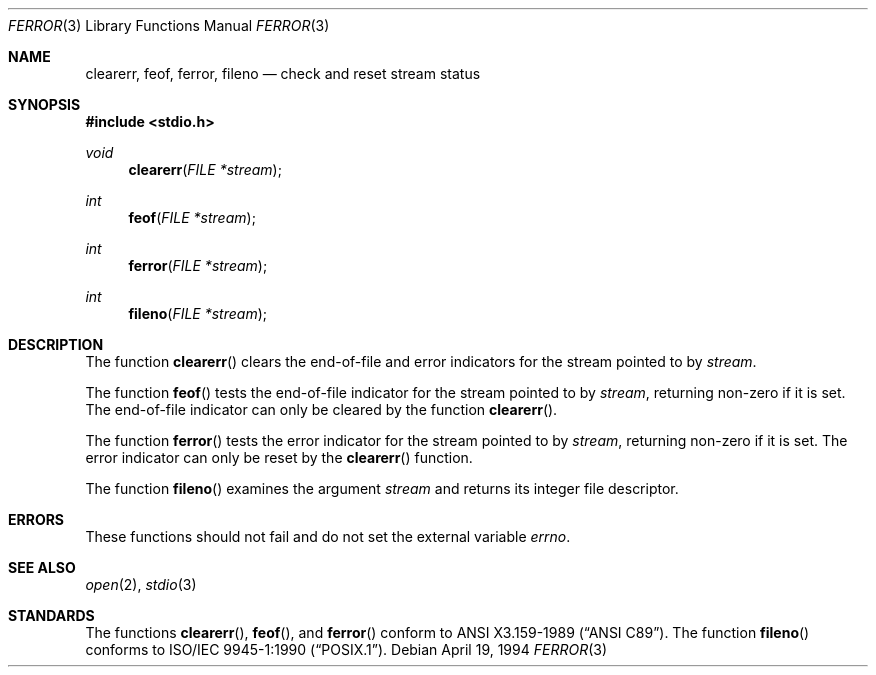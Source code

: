 .\"	$OpenBSD: ferror.3,v 1.3 1998/02/04 21:29:55 deraadt Exp $
.\"
.\" Copyright (c) 1990, 1991, 1993
.\"	The Regents of the University of California.  All rights reserved.
.\"
.\" This code is derived from software contributed to Berkeley by
.\" Chris Torek and the American National Standards Committee X3,
.\" on Information Processing Systems.
.\"
.\" Redistribution and use in source and binary forms, with or without
.\" modification, are permitted provided that the following conditions
.\" are met:
.\" 1. Redistributions of source code must retain the above copyright
.\"    notice, this list of conditions and the following disclaimer.
.\" 2. Redistributions in binary form must reproduce the above copyright
.\"    notice, this list of conditions and the following disclaimer in the
.\"    documentation and/or other materials provided with the distribution.
.\" 3. All advertising materials mentioning features or use of this software
.\"    must display the following acknowledgement:
.\"	This product includes software developed by the University of
.\"	California, Berkeley and its contributors.
.\" 4. Neither the name of the University nor the names of its contributors
.\"    may be used to endorse or promote products derived from this software
.\"    without specific prior written permission.
.\"
.\" THIS SOFTWARE IS PROVIDED BY THE REGENTS AND CONTRIBUTORS ``AS IS'' AND
.\" ANY EXPRESS OR IMPLIED WARRANTIES, INCLUDING, BUT NOT LIMITED TO, THE
.\" IMPLIED WARRANTIES OF MERCHANTABILITY AND FITNESS FOR A PARTICULAR PURPOSE
.\" ARE DISCLAIMED.  IN NO EVENT SHALL THE REGENTS OR CONTRIBUTORS BE LIABLE
.\" FOR ANY DIRECT, INDIRECT, INCIDENTAL, SPECIAL, EXEMPLARY, OR CONSEQUENTIAL
.\" DAMAGES (INCLUDING, BUT NOT LIMITED TO, PROCUREMENT OF SUBSTITUTE GOODS
.\" OR SERVICES; LOSS OF USE, DATA, OR PROFITS; OR BUSINESS INTERRUPTION)
.\" HOWEVER CAUSED AND ON ANY THEORY OF LIABILITY, WHETHER IN CONTRACT, STRICT
.\" LIABILITY, OR TORT (INCLUDING NEGLIGENCE OR OTHERWISE) ARISING IN ANY WAY
.\" OUT OF THE USE OF THIS SOFTWARE, EVEN IF ADVISED OF THE POSSIBILITY OF
.\" SUCH DAMAGE.
.\"
.Dd April 19, 1994
.Dt FERROR 3
.Os
.Sh NAME
.Nm clearerr ,
.Nm feof ,
.Nm ferror ,
.Nm fileno
.Nd check and reset stream status
.Sh SYNOPSIS
.Fd #include <stdio.h>
.Ft void
.Fn clearerr "FILE *stream"
.Ft int
.Fn feof "FILE *stream"
.Ft int
.Fn ferror "FILE *stream"
.Ft int
.Fn fileno "FILE *stream"
.Sh DESCRIPTION
The function
.Fn clearerr
clears the end-of-file and error indicators for the stream pointed
to by
.Fa stream .
.Pp
The function
.Fn feof
tests the end-of-file indicator for the stream pointed to by
.Fa stream ,
returning non-zero if it is set.
The end-of-file indicator can only be cleared by the function
.Fn clearerr .
.Pp
The function
.Fn ferror
tests the error indicator for the stream pointed to by
.Fa stream ,
returning non-zero if it is set.
The error indicator can only be reset by the
.Fn clearerr
function.
.Pp
The function
.Fn fileno
examines the argument
.Fa stream
and returns its integer file descriptor.
.Sh ERRORS
These functions should not fail and do not set the external
variable
.Va errno .
.Sh SEE ALSO
.Xr open 2 ,
.Xr stdio 3
.Sh STANDARDS
The functions
.Fn clearerr ,
.Fn feof ,
and
.Fn ferror
conform to
.St -ansiC .
The function
.Fn fileno
conforms to 
.St -p1003.1-90 .
